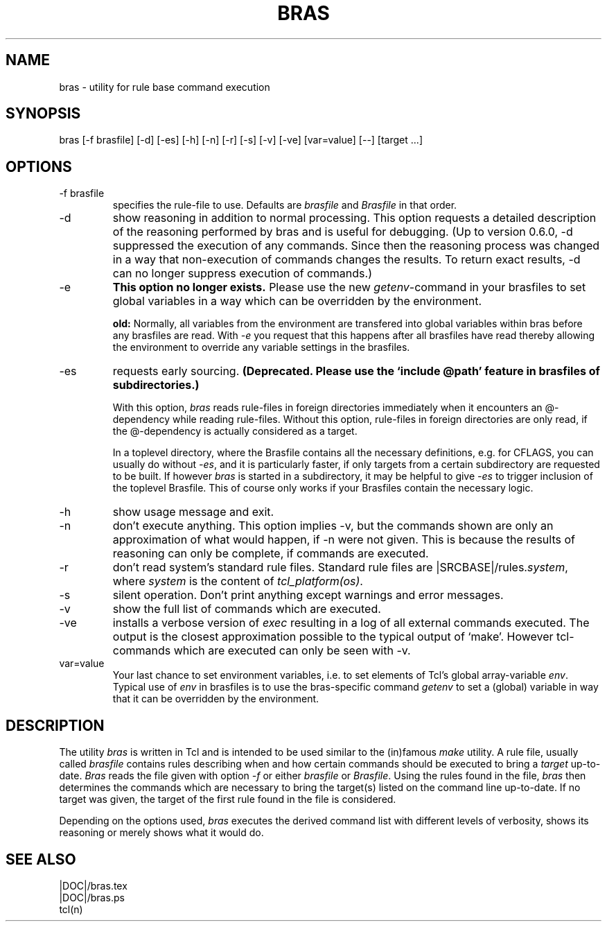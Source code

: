 .\"
.\" This file is part of bras, a program similar to the (in)famous
.\" `make'-utitlity, written in Tcl.
.\"
.\" Copyright (C) 1996 Harald Kirsch, (kir@iitb.fhg.de)
.\"                    Fraunhofer Institut IITB
.\"                    Fraunhoferstr. 1
.\"                    76131 Karlsruhe
.\"
.\" This program is free software; you can redistribute it and/or modify
.\" it under the terms of the GNU General Public License as published by
.\" the Free Software Foundation; either version 2 of the License, or
.\" (at your option) any later version.
.\"
.\" This program is distributed in the hope that it will be useful,
.\" but WITHOUT ANY WARRANTY; without even the implied warranty of
.\" MERCHANTABILITY or FITNESS FOR A PARTICULAR PURPOSE.  See the
.\" GNU General Public License for more details.
.\"
.\" You should have received a copy of the GNU General Public License
.\" along with this program; if not, write to the Free Software
.\" Foundation, Inc., 675 Mass Ave, Cambridge, MA 02139, USA.
.\"
.TH BRAS 1  "|VERDATE|" "Kir" "bras user's manual"

.SH NAME
bras -\ utility for rule base command execution

.SH SYNOPSIS
bras [-f brasfile] [-d] [-es] [-h] [-n] [-r] [-s] [-v] [-ve] [var=value] [--] [target ...]

.SH OPTIONS
.IP "-f brasfile"
specifies the rule-file to use.
Defaults are 
.I brasfile
and
.I Brasfile
in that order.

.IP -d
show reasoning in addition to normal processing. This option requests a
detailed description of the reasoning performed by bras and is useful
for debugging. (Up to version 0.6.0, -d suppressed the execution of any
commands. Since then the reasoning process was changed in a way that
non-execution of commands changes the results. To return exact
results, -d can no longer suppress execution of commands.)

.IP -e 
.B This option no longer exists. 
Please use the new 
.IR getenv -command
in your brasfiles to set global variables in a way which can be
overridden by the environment.

.B old:
Normally, all variables from the environment are transfered into
global variables within bras before any brasfiles are read. With 
.IR -e
you request that this happens after all brasfiles have read thereby
allowing the environment to override any variable settings in the
brasfiles. 

.IP -es
requests early sourcing.
.B (Deprecated. Please use the `include @path'
.B feature in brasfiles of subdirectories.)

With this option, 
.I bras
reads rule-files in foreign directories immediately when it encounters
an @-dependency while reading rule-files. Without this option,
rule-files in foreign directories are only read, if the @-dependency
is actually considered as a target.

In a toplevel directory, where the Brasfile contains all the necessary
definitions, e.g. for CFLAGS, you can usually do without
.IR -es ,
and it is particularly faster, if only targets from a certain
subdirectory are requested to be built. If however
.I bras
is started in a subdirectory, it may be helpful to give
.I -es
to trigger inclusion of the toplevel Brasfile. This of course only
works if your Brasfiles contain the necessary logic.


.IP -h
show usage message and exit.

.IP -n
don't execute anything. This option implies -v, but the commands shown
are only an approximation of what would happen, if -n were not given.
This is because the results of reasoning can only be complete, if
commands are executed.

.IP -r
don't read system's standard rule files. Standard rule files are
.RI |SRCBASE|/rules. system ,
where
.I system
is the content of
.IR "tcl_platform(os)" .

.IP -s
silent operation. Don't print anything except warnings and error
messages.

.IP -v
show the full list of commands which are executed.

.IP -ve
installs a verbose version of
.I exec
resulting in a log of all external commands executed. The output is
the closest approximation possible to the typical output of
`make'. However tcl-commands which are executed can only be seen with
-v.


.IP var=value
Your last chance to set environment variables, i.e. to set elements of
Tcl's global array-variable
.IR env .
Typical use of 
.I env
in brasfiles is to use the bras-specific command
.I getenv
to set a (global) variable in way that it can be overridden by the
environment. 

.SH DESCRIPTION
The utility 
.I bras
is written in Tcl and is intended to be used similar to the (in)famous
.I make
utility. A rule file, usually called
.I brasfile
contains rules describing when and how certain commands should be
executed to bring a 
.I target
up-to-date. 
.I Bras
reads the file given with option 
.I  -f
or either
.IR brasfile " or " Brasfile .
Using the rules found in the file,
.I bras 
then determines the commands which are necessary to bring the target(s)
listed on the command line up-to-date. If no target was given, the
target of the first rule found in the file is considered.

Depending on the options used, 
.I bras
executes the derived command list with different levels of verbosity,
shows its reasoning or merely shows what it would do.

.SH SEE ALSO
.nf
|DOC|/bras.tex
|DOC|/bras.ps
tcl(n)
.fi

